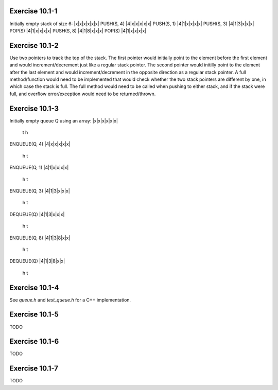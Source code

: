 Exercise 10.1-1
---------------
Initially empty stack of size 6:
|x|x|x|x|x|x|
PUSH(S, 4)
|4|x|x|x|x|x|
PUSH(S, 1)
|4|1|x|x|x|x|
PUSH(S, 3)
|4|1|3|x|x|x|
POP(S)
|4|1|x|x|x|x|
PUSH(S, 8)
|4|1|8|x|x|x|
POP(S)
|4|1|x|x|x|x|


Exercise 10.1-2
---------------
Use two pointers to track the top of the stack. The first pointer would
initially point to the element before the first element and would
increment/decrement just like a regular stack pointer.  The second pointer would
initilly point to the element after the last element and would
increment/decrement in the opposite direction as a regular stack pointer. A full
method/function would need to be implemented that would check whether the two
stack pointers are different by one, in which case the stack is full. The full
method would need to be called when pushing to either stack, and if the stack
were full, and overflow error/exception would need to be returned/thrown.

Exercise 10.1-3
---------------
Initially empty queue Q using an array:
|x|x|x|x|x|x|
 t
 h
ENQUEUE(Q, 4)
|4|x|x|x|x|x|
 h t
ENQUEUE(Q, 1)
|4|1|x|x|x|x|
 h   t
ENQUEUE(Q, 3)
|4|1|3|x|x|x|
 h     t
DEQUEUE(Q)
|4|1|3|x|x|x|
   h   t
ENQUEUE(Q, 8)
|4|1|3|8|x|x|
   h     t
DEQUEUE(Q)
|4|1|3|8|x|x|
     h   t

Exercise 10.1-4
---------------
See `queue.h` and `test_queue.h` for a C++ implementation.

Exercise 10.1-5
---------------
TODO

Exercise 10.1-6
---------------
TODO

Exercise 10.1-7
---------------
TODO

